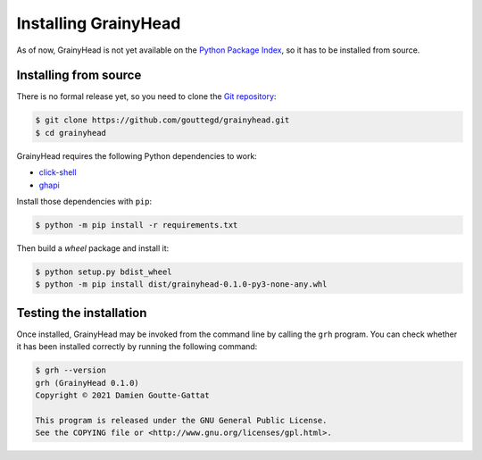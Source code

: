 *********************
Installing GrainyHead
*********************

As of now, GrainyHead is not yet available on the `Python Package Index`_, so
it has to be installed from source.

.. _Python Package Index: https://pypi.org/


Installing from source
======================

There is no formal release yet, so you need to clone the `Git repository`_:

.. _Git repository: https://github.com/gouttegd/grainyhead

.. code-block:: console

   $ git clone https://github.com/gouttegd/grainyhead.git
   $ cd grainyhead

GrainyHead requires the following Python dependencies to work:

* `click-shell <https://github.com/clarkperkins/click-shell>`_
* `ghapi <https://ghapi.fast.ai/>`_

Install those dependencies with ``pip``:

.. code-block:: console

   $ python -m pip install -r requirements.txt

Then build a *wheel* package and install it:

.. code-block:: console

   $ python setup.py bdist_wheel
   $ python -m pip install dist/grainyhead-0.1.0-py3-none-any.whl


Testing the installation
========================

Once installed, GrainyHead may be invoked from the command line by calling the
``grh`` program. You can check whether it has been installed correctly by
running the following command:

.. code-block:: console

   $ grh --version
   grh (GrainyHead 0.1.0)
   Copyright © 2021 Damien Goutte-Gattat

   This program is released under the GNU General Public License.
   See the COPYING file or <http://www.gnu.org/licenses/gpl.html>.
